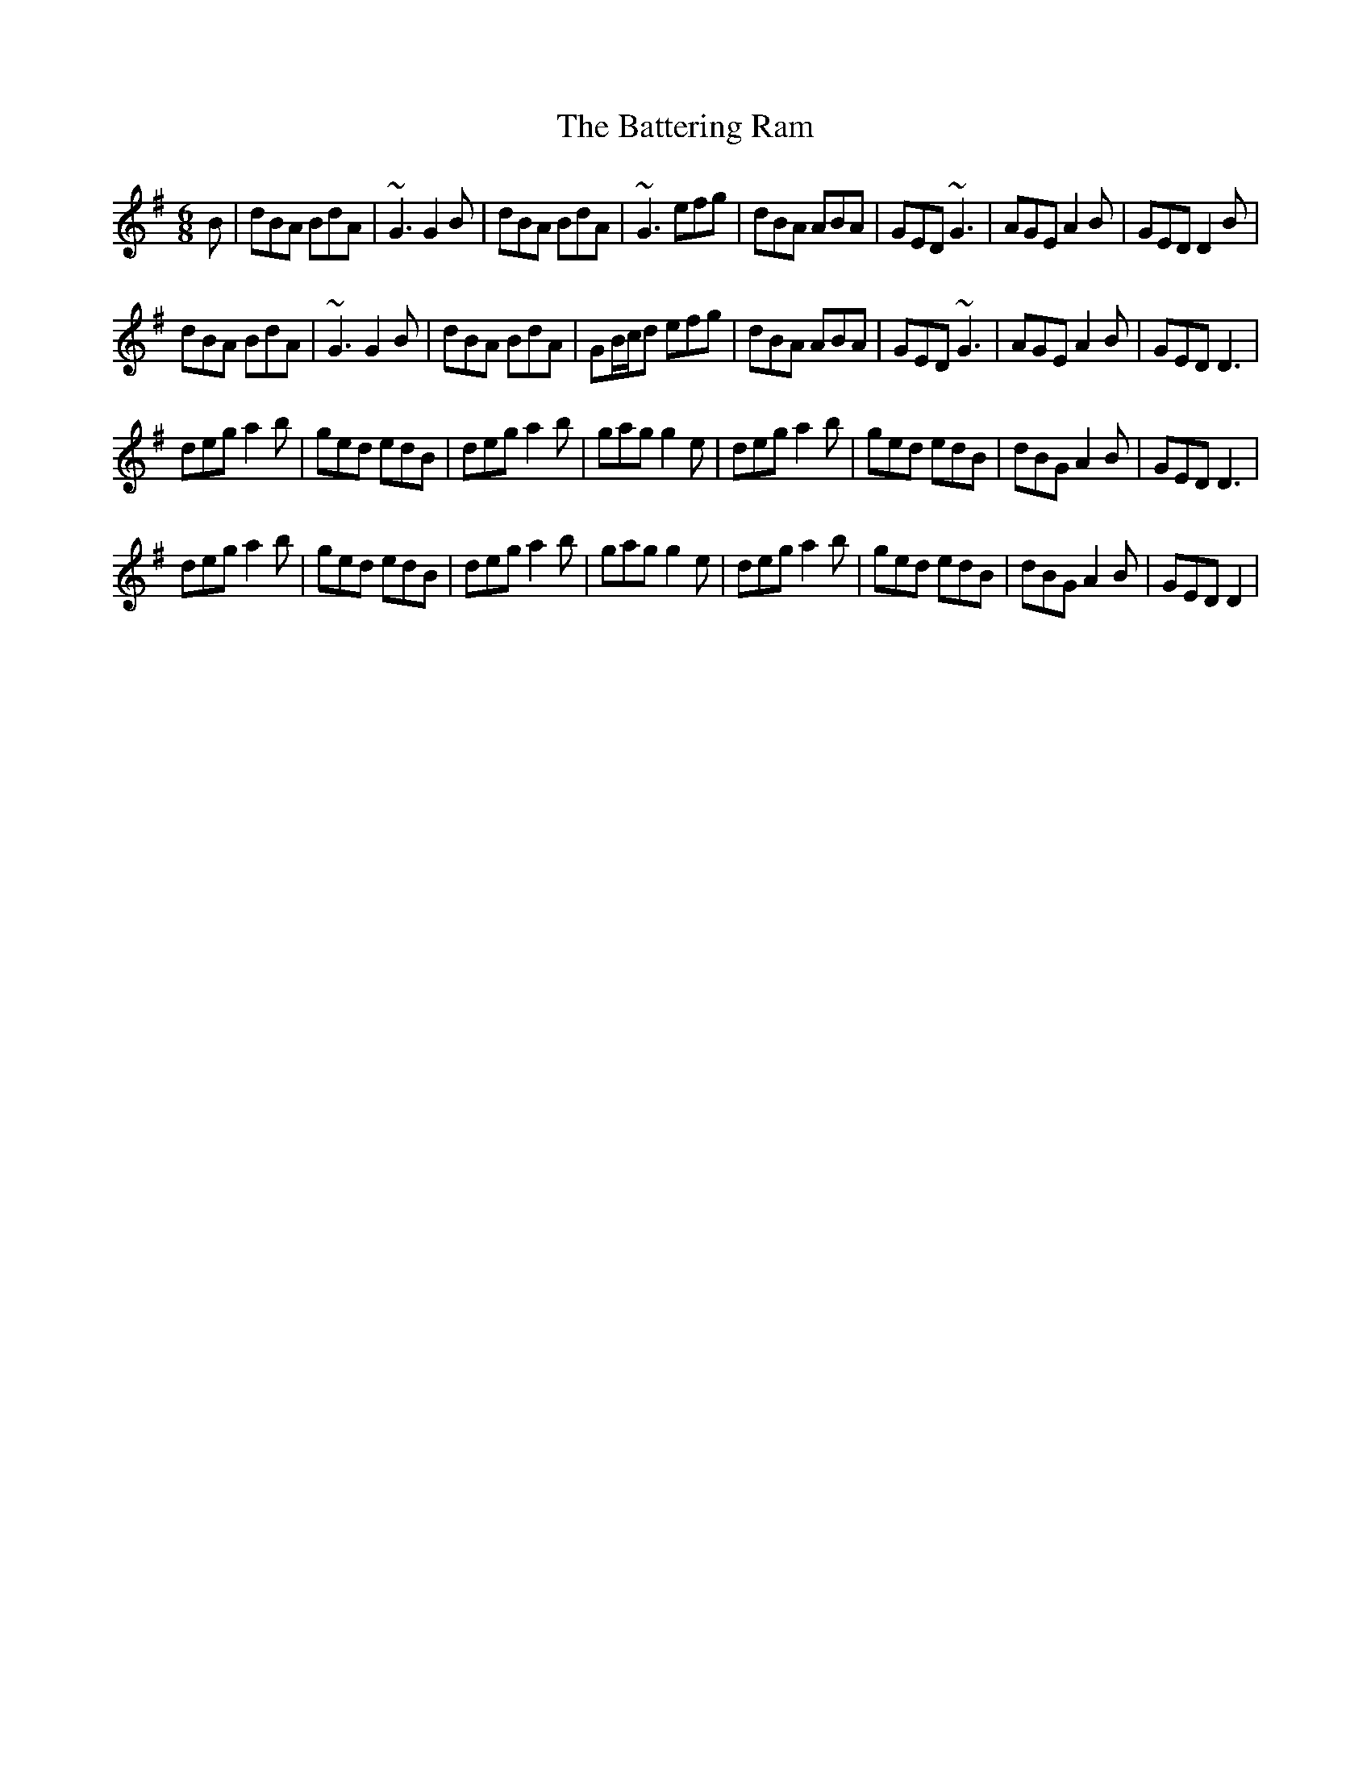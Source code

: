 X: 4
T: Battering Ram, The
Z: kjay_bc_box
S: https://thesession.org/tunes/382#setting13208
R: jig
M: 6/8
L: 1/8
K: Gmaj
B|dBA BdA|~G3 G2B|dBA BdA|~G3 efg|dBA ABA|GED ~G3|AGE A2B|GED D2B|dBA BdA|~G3 G2B|dBA BdA|GB/2c/2d efg|dBA ABA|GED ~G3|AGE A2B|GED D3|deg a2b|ged edB|deg a2b|gag g2e|deg a2b|ged edB|dBG A2B|GED D3|deg a2b|ged edB|deg a2b|gag g2e|deg a2b|ged edB|dBG A2B|GED D2|
